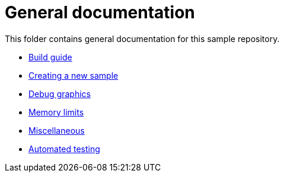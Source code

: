 ////
- Copyright (c) 2023, The Khronos Group
-
- SPDX-License-Identifier: Apache-2.0
-
- Licensed under the Apache License, Version 2.0 the "License";
- you may not use this file except in compliance with the License.
- You may obtain a copy of the License at
-
-     http://www.apache.org/licenses/LICENSE-2.0
-
- Unless required by applicable law or agreed to in writing, software
- distributed under the License is distributed on an "AS IS" BASIS,
- WITHOUT WARRANTIES OR CONDITIONS OF ANY KIND, either express or implied.
- See the License for the specific language governing permissions and
- limitations under the License.
-
////
= General documentation

This folder contains general documentation for this sample repository.

* xref:docs/build.adoc[Build guide]
* xref:docs/create_sample.adoc[Creating a new sample]
* xref:docs/debug_graphs.adoc[Debug graphics]
* xref:docs/memory_limits.adoc[Memory limits]
* xref:docs/misc.adoc[Miscellaneous]
* xref:docs/testing.adoc[Automated testing]